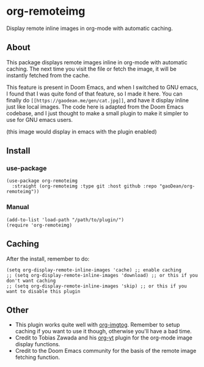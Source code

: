 * org-remoteimg
Display remote inline images in org-mode with automatic caching.

** About
This package displays remote images inline in org-mode with automatic caching. The next time you visit the file or fetch the image, it will be instantly fetched from the cache.

This feature is present in Doom Emacs, and when I switched to GNU emacs, I found that I was quite fond of that feature, so I made it here. You can finally do ~[[https://gaodean.me/gen/cat.jpg]]~, and have it display inline just like local images. The code here is adapted from the Doom Emacs codebase, and I just thought to make a small plugin to make it simpler to use for GNU emacs users.

[[https://gaodean.me/gen/cat.jpg]]

(this image would display in emacs with the plugin enabled)

** Install
*** use-package
#+begin_src elisp
  (use-package org-remoteimg
    :straight (org-remoteimg :type git :host github :repo "gaoDean/org-remoteimg"))
#+end_src

*** Manual
#+begin_src elisp
  (add-to-list 'load-path "/path/to/plugin/")
  (require 'org-remoteimg)
#+end_src

** Caching
After the install, remember to do:
#+begin_src elisp
  (setq org-display-remote-inline-images 'cache) ;; enable caching
  ;; (setq org-display-remote-inline-images 'download) ;; or this if you don't want caching
  ;; (setq org-display-remote-inline-images 'skip) ;; or this if you want to disable this plugin
#+end_src
** Other
+ This plugin works quite well with [[https://gaoDean/org-imgtog][org-imgtog]]. Remember to setup caching if you want to use it though, otherwise you'll have a bad time.
+ Credit to Tobias Zawada and his [[https://github.com/TobiasZawada/org-yt][org-yt]] plugin for the org-mode image display functions.
+ Credit to the Doom Emacs community for the basis of the remote image fetching function.
